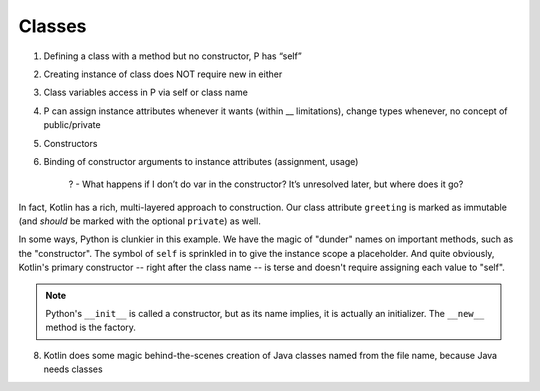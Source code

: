 =======
Classes
=======


1) Defining a class with a method but no constructor, P has “self”

2) Creating instance of class does NOT require new in either

3) Class variables access in P via self or class name

4) P can assign instance attributes whenever it wants (within __ limitations), change types whenever, no concept of public/private

5) Constructors

6) Binding of constructor arguments to instance attributes (assignment, usage)

    ? - What happens if I don’t do var in the constructor? It’s unresolved later, but where does it go?


In fact, Kotlin has a rich, multi-layered approach to
construction. Our class attribute ``greeting`` is marked as immutable
(and *should* be marked with the optional ``private``) as well.

In some ways, Python is clunkier in this example. We have the magic of
"dunder" names on important methods, such as the "constructor". The symbol
of ``self`` is sprinkled in to give the instance scope a placeholder. And
quite obviously, Kotlin's primary constructor -- right after the class
name -- is terse and doesn't require assigning each value to "self".

.. note::

    Python's ``__init__`` is called a constructor, but as its name implies,
    it is actually an initializer. The ``__new__`` method is the factory.

8) Kotlin does some magic behind-the-scenes creation of Java classes
   named from the file name, because Java needs classes

